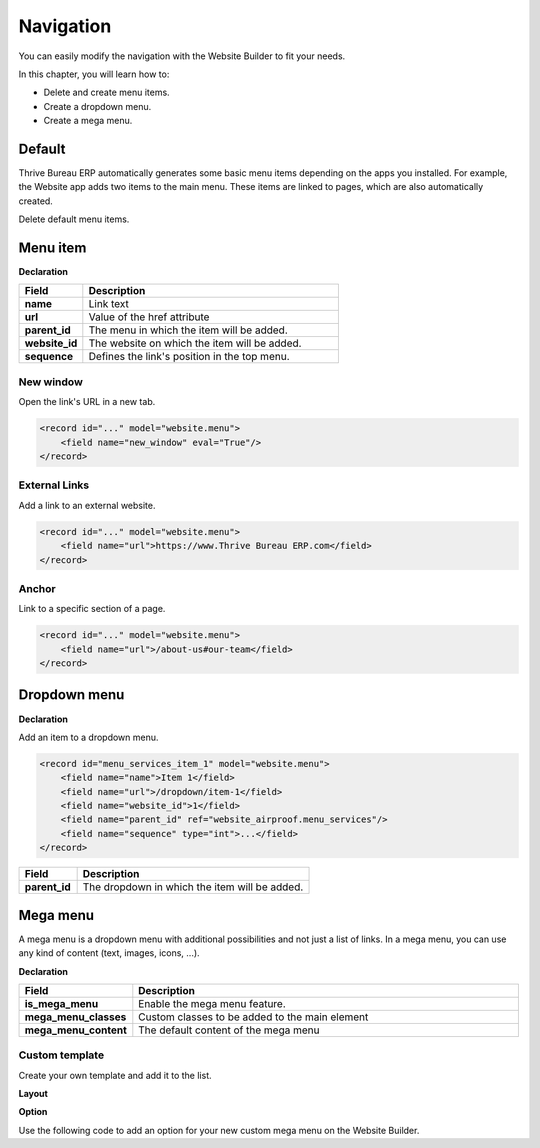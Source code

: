 ==========
Navigation
==========

You can easily modify the navigation with the Website Builder to fit your needs.

In this chapter, you will learn how to:

- Delete and create menu items.
- Create a dropdown menu.
- Create a mega menu.

Default
=======

Thrive Bureau ERP automatically generates some basic menu items depending on the apps you installed. For example,
the Website app adds two items to the main menu. These items are linked to pages, which are also
automatically created.

Delete default menu items.

.. code-block:: xml
   :caption: ``/website_airproof/data/menu.xml``

   <!-- Contact us -->
   <delete model="website.menu" search="[('url','in', ['/', '/contactus']),
   ('website_id', '=', 1)]"/>

   <!-- Shop -->
   <delete model="website.menu" search="[('url','in', ['/', '/shop']),
   ('website_id', '=', 1)]"/>

Menu item
=========

**Declaration**

.. code-block:: xml
   :caption: ``/website_airproof/data/menu.xml``

   <record id="menu_about_us" model="website.menu">
       <field name="name">About us</field>
       <field name="url">/about-us</field>
       <field name="parent_id" search="[
           ('url', '=', '/default-main-menu'),
           ('website_id', '=', 1)]"/>
       <field name="website_id">1</field>
       <field name="sequence" type="int">10</field>
   </record>

.. list-table::
   :header-rows: 1
   :stub-columns: 1
   :widths: 20 80

   * - Field
     - Description
   * - name
     - Link text
   * - url
     - Value of the href attribute
   * - parent_id
     - The menu in which the item will be added.
   * - website_id
     - The website on which the item will be added.
   * - sequence
     - Defines the link's position in the top menu.

New window
----------

Open the link's URL in a new tab.

.. code-block:: xml

   <record id="..." model="website.menu">
       <field name="new_window" eval="True"/>
   </record>

External Links
--------------

Add a link to an external website.

.. code-block:: xml

   <record id="..." model="website.menu">
       <field name="url">https://www.Thrive Bureau ERP.com</field>
   </record>

Anchor
------

Link to a specific section of a page.

.. code-block:: xml

   <record id="..." model="website.menu">
       <field name="url">/about-us#our-team</field>
   </record>

Dropdown menu
=============

**Declaration**

.. code-block:: xml
   :caption: ``/website_airproof/data/menu.xml``

   <record id="menu_services" model="website.menu">
       <field name="name">Services</field>
       <field name="website_id">1</field>
       <field name="parent_id" search="[
           ('url', '=', '/default-main-menu'),
           ('website_id', '=', 1)]"/>
       <field name="sequence" type="int">...</field>
   </record>

Add an item to a dropdown menu.

.. code-block:: xml

   <record id="menu_services_item_1" model="website.menu">
       <field name="name">Item 1</field>
       <field name="url">/dropdown/item-1</field>
       <field name="website_id">1</field>
       <field name="parent_id" ref="website_airproof.menu_services"/>
       <field name="sequence" type="int">...</field>
   </record>

.. list-table::
   :header-rows: 1
   :stub-columns: 1
   :widths: 20 80

   * - Field
     - Description
   * - parent_id
     - The dropdown in which the item will be added.

Mega menu
=========

A mega menu is a dropdown menu with additional possibilities and not just a list of links. In a
mega menu, you can use any kind of content (text, images, icons, ...).

**Declaration**

.. code-block:: xml
   :caption: ``/website_airproof/data/menu.xml``

   <record id="menu_mega_menu" model="website.menu">
       <field name="name">Mega Menu</field>
       <field name="url">/mega-menu</field>
       <field name="parent_id" search="[
           ('url', '=', '/default-main-menu'),
           ('website_id', '=', 1)]"/>
       <field name="website_id">1</field>
       <field name="sequence" type="int">..</field>
       <field name="is_mega_menu" eval="True"/>
       <field name="mega_menu_classes">...</field>
       <field name="mega_menu_content" type="html">
           <!-- Content -->
       </field>
   </record>

.. list-table::
   :header-rows: 1
   :stub-columns: 1
   :widths: 20 80

   * - Field
     - Description
   * - is_mega_menu
     - Enable the mega menu feature.
   * - mega_menu_classes
     - Custom classes to be added to the main element
   * - mega_menu_content
     - The default content of the mega menu

Custom template
---------------

Create your own template and add it to the list.

**Layout**

.. code-block:: xml
   :caption: ``/website_airproof/views/website_templates.xml``

   <template id="s_mega_menu_airproof" name="Airproof" groups="base.group_user">
       <section class="s_mega_menu_airproof o_cc o_cc1 pt40">
           <!-- Content -->
       </section>
   </template>

**Option**

Use the following code to add an option for your new custom mega menu on the Website Builder.

.. code-block:: xml
   :caption: ``/website_airproof/data/presets.xml``

   <template id="snippet_options" inherit_id="website.snippet_options" name="Airproof - Mega Menu Options">
       <xpath expr="//*[@data-name='mega_menu_template_opt']/*" position="before">
           <t t-set="_label">Airproof</t>
           <we-button t-att-data-select-label="_label"
               data-select-template="website_website_airproof.s_mega_menu_airproof"
               data-img="/website_airproof/static/src/img/builder/header_opt.svg"
               t-out="_label"/>
       </xpath>
   </template>
